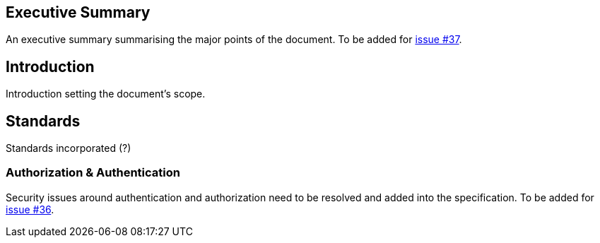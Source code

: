== Executive Summary

An executive summary summarising the major points of the document. To be added for https://github.com/ga4gh/workflow-execution-service-schemas/issues/37[issue #37].

== Introduction

Introduction setting the document’s scope.

== Standards

Standards incorporated (?)

=== Authorization & Authentication

Security issues around authentication and authorization need to be resolved and added into the specification. To be added for https://github.com/ga4gh/workflow-execution-service-schemas/issues/36[issue #36].
